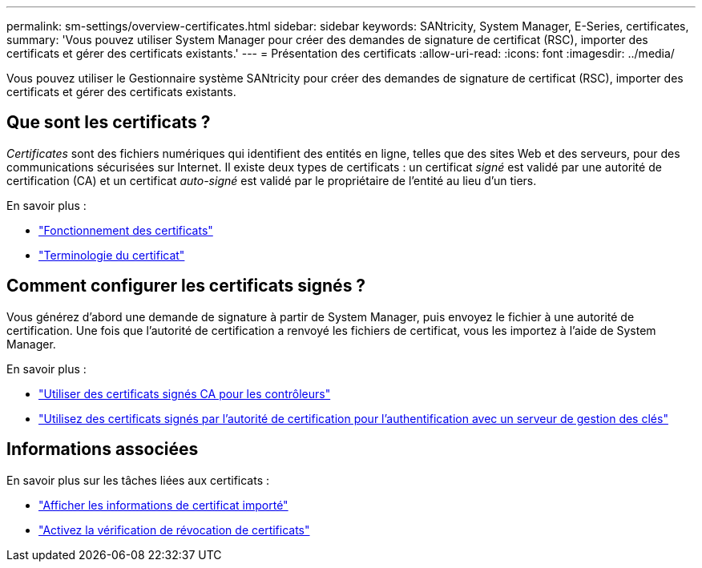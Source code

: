 ---
permalink: sm-settings/overview-certificates.html 
sidebar: sidebar 
keywords: SANtricity, System Manager, E-Series, certificates, 
summary: 'Vous pouvez utiliser System Manager pour créer des demandes de signature de certificat (RSC), importer des certificats et gérer des certificats existants.' 
---
= Présentation des certificats
:allow-uri-read: 
:icons: font
:imagesdir: ../media/


[role="lead"]
Vous pouvez utiliser le Gestionnaire système SANtricity pour créer des demandes de signature de certificat (RSC), importer des certificats et gérer des certificats existants.



== Que sont les certificats ?

_Certificates_ sont des fichiers numériques qui identifient des entités en ligne, telles que des sites Web et des serveurs, pour des communications sécurisées sur Internet. Il existe deux types de certificats : un certificat _signé_ est validé par une autorité de certification (CA) et un certificat _auto-signé_ est validé par le propriétaire de l'entité au lieu d'un tiers.

En savoir plus :

* link:how-certificates-work-sam.html["Fonctionnement des certificats"]
* link:certificate-terminology.html["Terminologie du certificat"]




== Comment configurer les certificats signés ?

Vous générez d'abord une demande de signature à partir de System Manager, puis envoyez le fichier à une autorité de certification. Une fois que l'autorité de certification a renvoyé les fichiers de certificat, vous les importez à l'aide de System Manager.

En savoir plus :

* link:use-ca-signed-certificates-for-controllers.html["Utiliser des certificats signés CA pour les contrôleurs"]
* link:use-ca-signed-certificates-for-authentication-with-a-key-management-server.html["Utilisez des certificats signés par l'autorité de certification pour l'authentification avec un serveur de gestion des clés"]




== Informations associées

En savoir plus sur les tâches liées aux certificats :

* link:view-imported-certificates.html["Afficher les informations de certificat importé"]
* link:enable-certificate-revocation-checking.html["Activez la vérification de révocation de certificats"]

